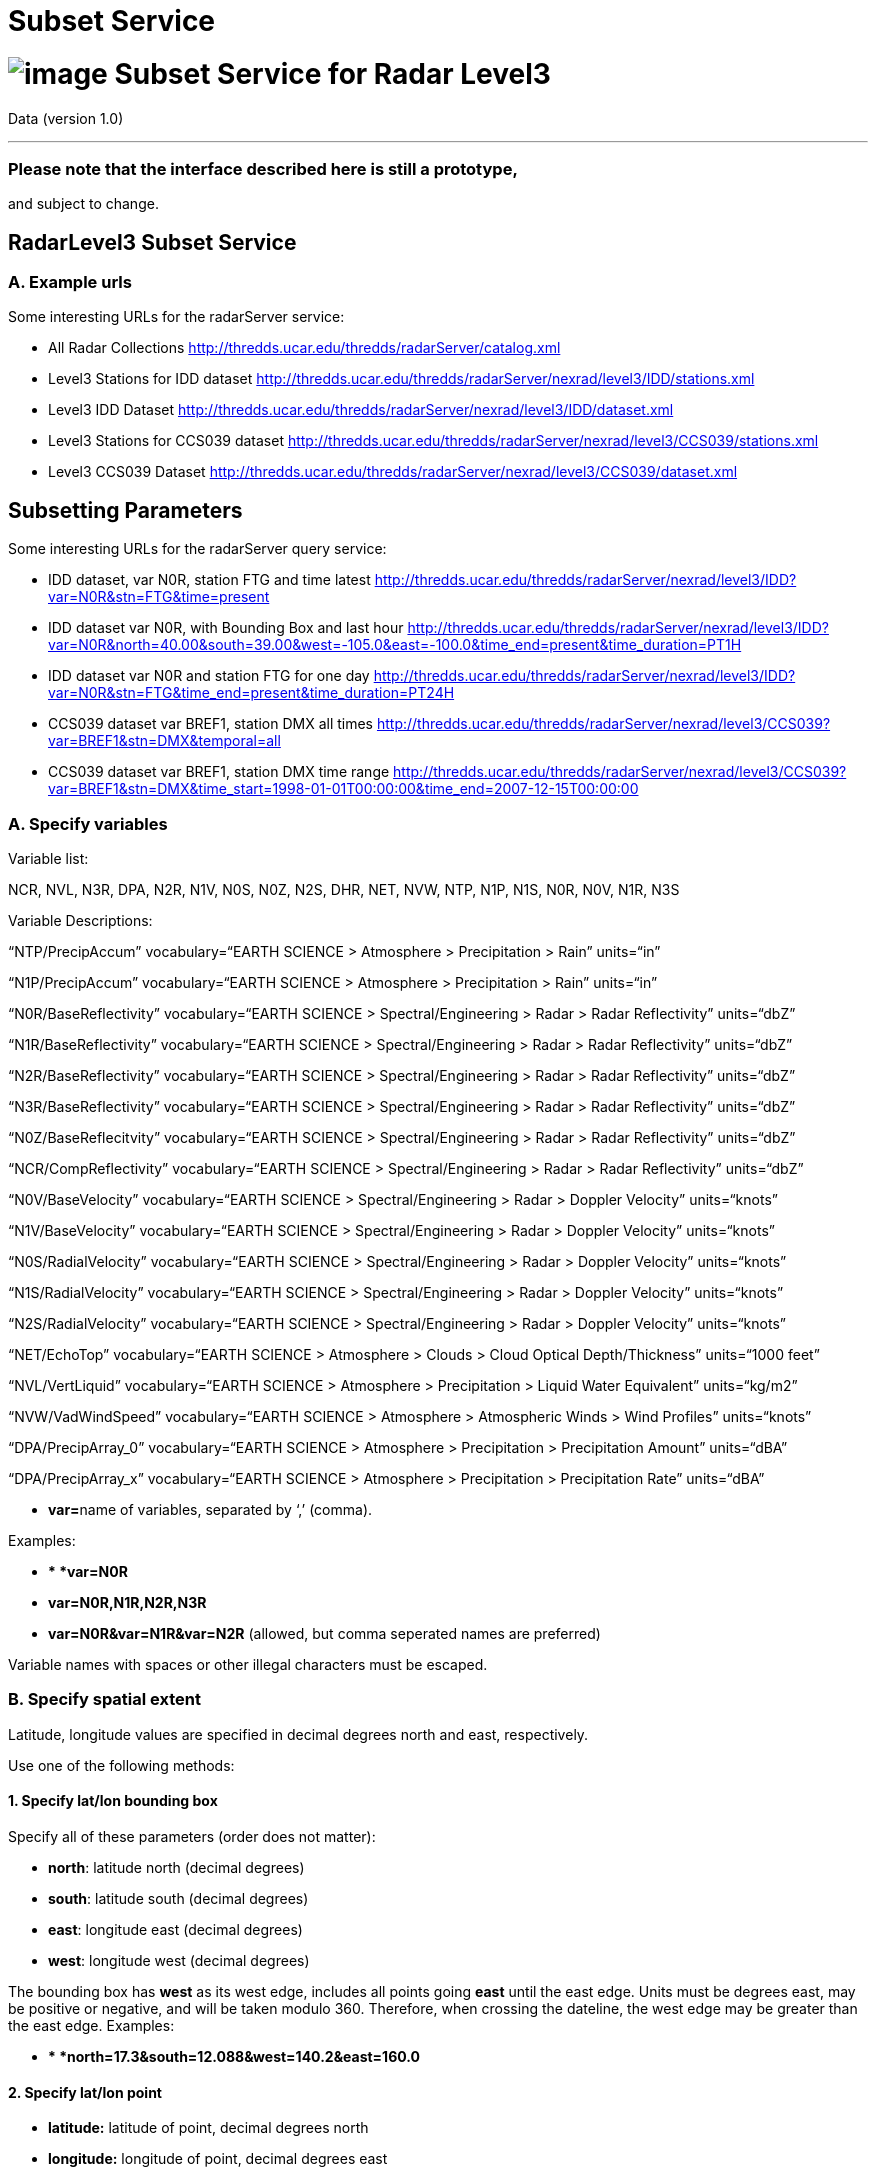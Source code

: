 :source-highlighter: coderay
[[threddsDocs]]


Subset Service
==============

= image:../../THREDDSlogo.jpg[image] Subset Service for Radar Level3
Data (version 1.0)

'''''

=== Please note that the interface described here is still a prototype,
and subject to change.

== RadarLevel3 Subset Service

=== *A. Example urls*

Some interesting URLs for the radarServer service:

* All Radar Collections
http://thredds.ucar.edu/thredds/radarServer/catalog.xml
* Level3 Stations for IDD dataset
http://thredds.ucar.edu/thredds/radarServer/nexrad/level3/IDD/stations.xml
* Level3 IDD Dataset
http://thredds.ucar.edu/thredds/radarServer/nexrad/level3/IDD/dataset.xml
* Level3 Stations for CCS039 dataset
http://thredds.ucar.edu/thredds/radarServer/nexrad/level3/CCS039/stations.xml
* Level3 CCS039 Dataset
http://thredds.ucar.edu/thredds/radarServer/nexrad/level3/CCS039/dataset.xml

== *Subsetting Parameters*

Some interesting URLs for the radarServer query service:

* IDD dataset, var N0R, station FTG and time latest
http://thredds.ucar.edu/thredds/radarServer/nexrad/level3/IDD?var=N0R&stn=FTG&time=present
* IDD dataset var N0R, with Bounding Box and last hour
http://thredds.ucar.edu/thredds/radarServer/nexrad/level3/IDD?var=N0R&north=40.00&south=39.00&west=-105.2&east=-100.0&time_end=present&time_duration=PT1H[http://thredds.ucar.edu/thredds/radarServer/nexrad/level3/IDD?var=N0R&north=40.00&south=39.00&west=-105.0&east=-100.0&time_end=present&time_duration=PT1H]
* IDD dataset var N0R and station FTG for one day
http://thredds.ucar.edu/thredds/radarServer/nexrad/level3/IDD?var=N0R&stn=FTG&time_end=present&time_duration=PT24H
* CCS039 dataset var BREF1, station DMX all times
http://thredds.ucar.edu/thredds/radarServer/nexrad/level3/CCS039?var=BREF1&stn=DMX&temporal=all
* CCS039 dataset var BREF1, station DMX time range
http://thredds.ucar.edu/thredds/radarServer/nexrad/level3/CCS039?var=BREF1&stn=DMX&time_start=1998-01-01T00:00:00&time_end=2007-12-15T00:00:00

=== *A. Specify variables*

Variable list:

NCR, NVL, N3R, DPA, N2R, N1V, N0S, N0Z, N2S, DHR, NET, NVW, NTP, N1P,
N1S, N0R, N0V, N1R, N3S

Variable Descriptions:

``NTP/PrecipAccum'' vocabulary=``EARTH SCIENCE > Atmosphere >
Precipitation > Rain'' units=``in''

``N1P/PrecipAccum'' vocabulary=``EARTH SCIENCE > Atmosphere >
Precipitation > Rain'' units=``in''

``N0R/BaseReflectivity'' vocabulary=``EARTH SCIENCE >
Spectral/Engineering > Radar > Radar Reflectivity'' units=``dbZ''

``N1R/BaseReflectivity'' vocabulary=``EARTH SCIENCE >
Spectral/Engineering > Radar > Radar Reflectivity'' units=``dbZ''

``N2R/BaseReflectivity'' vocabulary=``EARTH SCIENCE >
Spectral/Engineering > Radar > Radar Reflectivity'' units=``dbZ''

``N3R/BaseReflectivity'' vocabulary=``EARTH SCIENCE >
Spectral/Engineering > Radar > Radar Reflectivity'' units=``dbZ''

``N0Z/BaseReflecitvity'' vocabulary=``EARTH SCIENCE >
Spectral/Engineering > Radar > Radar Reflectivity'' units=``dbZ''

``NCR/CompReflectivity'' vocabulary=``EARTH SCIENCE >
Spectral/Engineering > Radar > Radar Reflectivity'' units=``dbZ''

``N0V/BaseVelocity'' vocabulary=``EARTH SCIENCE > Spectral/Engineering >
Radar > Doppler Velocity'' units=``knots''

``N1V/BaseVelocity'' vocabulary=``EARTH SCIENCE > Spectral/Engineering >
Radar > Doppler Velocity'' units=``knots''

``N0S/RadialVelocity'' vocabulary=``EARTH SCIENCE > Spectral/Engineering
> Radar > Doppler Velocity'' units=``knots''

``N1S/RadialVelocity'' vocabulary=``EARTH SCIENCE > Spectral/Engineering
> Radar > Doppler Velocity'' units=``knots''

``N2S/RadialVelocity'' vocabulary=``EARTH SCIENCE > Spectral/Engineering
> Radar > Doppler Velocity'' units=``knots''

``NET/EchoTop'' vocabulary=``EARTH SCIENCE > Atmosphere > Clouds > Cloud
Optical Depth/Thickness'' units=``1000 feet''

``NVL/VertLiquid'' vocabulary=``EARTH SCIENCE > Atmosphere >
Precipitation > Liquid Water Equivalent'' units=``kg/m2''

``NVW/VadWindSpeed'' vocabulary=``EARTH SCIENCE > Atmosphere >
Atmospheric Winds > Wind Profiles'' units=``knots''

``DPA/PrecipArray_0'' vocabulary=``EARTH SCIENCE > Atmosphere >
Precipitation > Precipitation Amount'' units=``dBA''

``DPA/PrecipArray_x'' vocabulary=``EARTH SCIENCE > Atmosphere >
Precipitation > Precipitation Rate'' units=``dBA''

* **var=**name of variables, separated by `,' (comma).

Examples:

* ** *var=N0R*
* *var=N0R,N1R,N2R,N3R*
* *var=N0R&var=N1R&var=N2R* (allowed, but comma seperated names are
preferred)

Variable names with spaces or other illegal characters must be escaped.

=== *B. Specify spatial extent*

Latitude, longitude values are specified in decimal degrees north and
east, respectively.

Use one of the following methods:

==== *1. Specify lat/lon bounding box*

Specify all of these parameters (order does not matter):

* **north**: latitude north (decimal degrees)
* **south**: latitude south (decimal degrees)
* **east**: longitude east (decimal degrees)
* **west**: longitude west (decimal degrees)

The bounding box has *west* as its west edge, includes all points going
*east* until the east edge. Units must be degrees east, may be positive
or negative, and will be taken modulo 360. Therefore, when crossing the
dateline, the west edge may be greater than the east edge. Examples:

* ** *north=17.3&south=12.088&west=140.2&east=160.0*

==== *2. Specify lat/lon point*

* *latitude:* latitude of point, decimal degrees north
* *longitude:* longitude of point, decimal degrees east

The requested point must lie within the dataset spatial range. The
station closest to the requested point will be used.

Examples:

* *latitude=17.3&longitude=140.2*

==== *3. Specify station(s)*

*You may specify a list of stations instead of the lat/lon point or
bounding box*

* **stn=**name of stations, separated by `,' (comma)

The list of valid stations is available from the Dataset Description.
Station names with spaces or other illegal characters must be escaped.

Examples:

* ** *stn=FTG*
* *stn=FTG,GLD,PUX*
* *stn=FTG&stn=GLD&stn=PUX*

=== C. Specify time

Use one of the following methods:

==== *1. Time range*

Specify 2 of these 3 parameters (order does not matter):

* **time_start**: starting time as an W3C date string or ``present''
* **time_end**: ending time as an W3C date string or ``present''
* **time_duration**: length of time as an W3C time duration

The intersection of the requested time range with the dataset time range
will be returned.

Examples:

* *time_start=2007-03-29T12:00:00Z&time_end=2007-03-29T13:00:00Z*
(between 12 and 1 pm Greenwich time)
* *time_start=present&time_duration=P3D* (get 3 day forecast starting
from the present)
* *time_end=present&time_duration=PT3H* (get last 3 hours)

==== *2. Time point*

* *time:* time as an W3C date string or ``present''

The `latest' data retrieval is obtained by `time=present'. The requested
time point must lie within the dataset time range. The time slice/point
closest to the requested time will be returned.

Examples:

* *time=2007-03-29T12:00:00Z*
* *time=present*

==== *3. All Times*

* *temporal=all*

This returns data from all available times.

=== D. Specify the return format

The accept parameter default is xml and it is the only legal one at this
time.

===  

'''''

image:../../thread.png[image]This document was last updated on May 21,
2015
